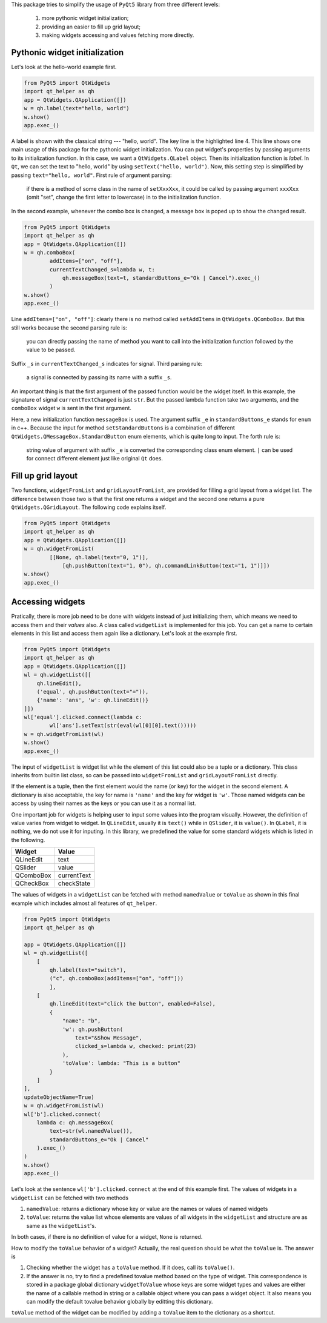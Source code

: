 This package tries to simplify the usage of ``PyQt5`` library from three different
levels:

    1. more pythonic widget initialization;
    2. providing an easier to fill up grid layout;
    3. making widgets accessing and values fetching more directly.


Pythonic widget initialization
##############################

Let's look at the hello-world example first.

.. code-block:: python

    from PyQt5 import QtWidgets
    import qt_helper as qh
    app = QtWidgets.QApplication([])
    w = qh.label(text="hello, world")
    w.show()
    app.exec_()

A label is shown with the classical string --- "hello, world". The key line
is the highlighted  line 4. This line shows one main usage of this package
for the pythonic widget initialization. You can put widget's properties by
passing arguments to its initialization function. In this case, we want a
``QtWidgets.QLabel`` object. Then its initialization function is `label`.
In ``Qt``, we can set the text to "hello, world" by using ``setText("hello, world")``.
Now, this setting step is simplified by passing ``text="hello, world"``.
First rule of argument parsing:

    if there is a method of some class in the name of ``setXxxXxx``, it could
    be called by passing argument ``xxxXxx`` (omit "set", change the first
    letter to lowercase) in to the initialization function.


In the second example, whenever the combo box is changed, a message box is poped 
up to show the changed result.

.. code-block:: python

    from PyQt5 import QtWidgets
    import qt_helper as qh
    app = QtWidgets.QApplication([])
    w = qh.comboBox(
            addItems=["on", "off"],
            currentTextChanged_s=lambda w, t:
                qh.messageBox(text=t, standardButtons_e="Ok | Cancel").exec_()
            )
    w.show()
    app.exec_()

Line ``addItems=["on", "off"]``: clearly there is no method called ``setAddItems`` in ``QtWidgets.QComboBox``.
But this still works because the second parsing rule is:

    you can directly passing the name of method you want to call into the 
    initialization function followed by the value to be passed.

Suffix ``_s`` in ``currentTextChanged_s`` indicates for signal. Third parsing rule:

    a signal is connected by passing its name with a suffix ``_s``.

An important thing is that the first argument of the passed function would be
the widget itself. In this example, the signature of signal ``currentTextChanged``
is just ``str``. But the passed lambda function take two arguments, and the
``comboBox`` widget ``w`` is sent in the first argument.

Here, a new initialization function ``messageBox`` is used. The
argument suffix ``_e`` in ``standardButtons_e`` stands for ``enum`` in c++. Because
the input for method ``setStandardButtons`` is a combination of different
``QtWidgets.QMessageBox.StandardButton`` enum elements, which is quite long to input.
The forth rule is:

    string value of argument with suffix ``_e`` is converted the corresponding 
    class enum element. ``|`` can be used for connect different element just
    like original ``Qt`` does.


Fill up grid layout
###################

Two functions, ``widgetFromList`` and ``gridLayoutFromList``, are provided for
filling a grid layout from a widget list. The difference between those two
is that the first one returns a widget and the second one returns a pure
``QtWidgets.QGridLayout``. The following code explains itself.

.. code-block:: python

    from PyQt5 import QtWidgets
    import qt_helper as qh
    app = QtWidgets.QApplication([])
    w = qh.widgetFromList(
            [[None, qh.label(text="0, 1")],
                [qh.pushButton(text="1, 0"), qh.commandLinkButton(text="1, 1")]])
    w.show()
    app.exec_()

Accessing widgets
#################

Pratically, there is more job need to be done with widgets instead of just
initializing them, which means we need to access them and their `values` also.
A class called ``widgetList`` is implemented for this job. You can get a name
to certain elements in this list and access them again like a dictionary.
Let's look at the example first.

.. code-block:: python

    from PyQt5 import QtWidgets
    import qt_helper as qh
    app = QtWidgets.QApplication([])
    wl = qh.widgetList([[
        qh.lineEdit(),
        ('equal', qh.pushButton(text="=")),
        {'name': 'ans', 'w': qh.lineEdit()}
    ]])
    wl['equal'].clicked.connect(lambda c:
            wl['ans'].setText(str(eval(wl[0][0].text()))))
    w = qh.widgetFromList(wl)
    w.show()
    app.exec_()

The input of ``widgetList`` is widget list while the element of this
list could also be a tuple or a dictionary. This class inherits from builtin 
list class, so can be passed into ``widgetFromList`` and
``gridLayoutFromList`` directly. 

If the element is a tuple, then the first element would the name (or key) for
the widget in the second element. A dictionary is also acceptable, the key 
for name is ``'name'`` and the key for widget is ``'w'``. Those named widgets
can be access by using their names as the keys or you can use it as a normal
list.

One important job for widgets is helping user to input some values into the 
program visually. However, the definition of value varies from widget to widget.
In ``QLineEdit``, usually it is ``text()`` while in ``QSlider``, it is ``value()``.
In ``QLabel``, it is nothing, we do not use it for inputing. In this library,
we predefined the value for some standard widgets which is listed in the following.

============== ==============
Widget         Value
============== ==============
QLineEdit      text
QSlider        value
QComboBox      currentText
QCheckBox      checkState
============== ==============

The values of widgets in a ``widgetList`` can be fetched with method ``namedValue``
or ``toValue`` as shown in this final example which includes almost all features
of ``qt_helper``. 

.. code-block:: python

    from PyQt5 import QtWidgets
    import qt_helper as qh

    app = QtWidgets.QApplication([])
    wl = qh.widgetList([
        [
            qh.label(text="switch"),
            ("c", qh.comboBox(addItems=["on", "off"]))
            ],
        [
            qh.lineEdit(text="click the button", enabled=False),
            {
                "name": "b", 
                'w': qh.pushButton(
                    text="&Show Message",
                    clicked_s=lambda w, checked: print(23)
                ),
                'toValue': lambda: "This is a button"
            }
        ]
    ],
    updateObjectName=True)
    w = qh.widgetFromList(wl)
    wl['b'].clicked.connect(
        lambda c: qh.messageBox(
            text=str(wl.namedValue()), 
            standardButtons_e="Ok | Cancel"
        ).exec_()
    )
    w.show()
    app.exec_()

Let's look at the sentence ``wl['b'].clicked.connect`` at the end of this example
first. The values of widgets in a ``widgetList`` can be fetched with two methods

1. ``namedValue``: returns a dictionary whose key or value are the 
   names or values of named widgets
2. ``toValue``: returns the value list whose elements are values of all widgets
   in the ``widgetList`` and structure are as same as the ``widgetList``'s.

In both cases, if there is no definition of value for a widget, ``None`` is returned.

How to modify the ``toValue`` behavior of a widget? Actually, the real
question should be what the ``toValue`` is. The answer is

1. Checking whether the widget has a ``toValue`` method. If it does,
   call its ``toValue()``.
2. If the answer is no, try to find a predefined tovalue method based on the
   type of widget. This correspondence is stored in a package global dictionary
   ``widgetToValue`` whose keys are some widget types and values are either
   the name of a callable method in string or a callable object where you can
   pass a widget object. It also means you can modify the default tovalue behavior
   globally by editting this dictionary.

``toValue`` method of the widget can be modified by adding a ``toValue`` item to 
the dictionary as a shortcut.
